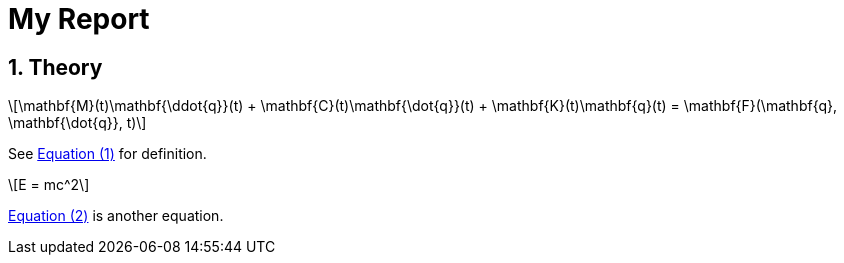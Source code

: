 = My Report
:sectnums:
:stem: latexmath
:eqnums: all

== Theory

[stem#eq-ode,reftext=Equation ({counter:eqs})]
++++
\mathbf{M}(t)\mathbf{\ddot{q}}(t) + \mathbf{C}(t)\mathbf{\dot{q}}(t) + \mathbf{K}(t)\mathbf{q}(t)
= \mathbf{F}(\mathbf{q}, \mathbf{\dot{q}}, t)
++++

See <<eq-ode>> for definition.

[stem#eq-emc,reftext=Equation ({counter:eqs})]
++++
E = mc^2
++++

<<eq-emc>> is another equation.